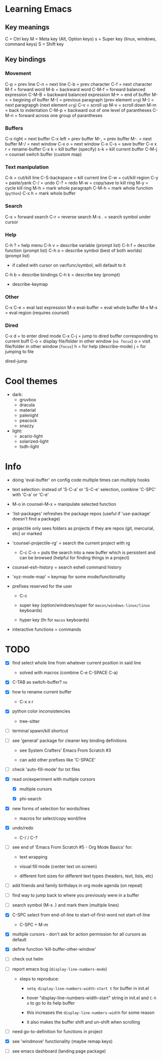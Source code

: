 * Learning Emacs

** Key meanings

C = Ctrl key
M = Meta key (Alt, Option keys)
s = Super key (linux, windows, command keys)
S = Shift key

** Key bindings

*** Movement

C-p   = prev line
C-n   = next line
C-b   = prev character
C-f   = next character
M-f   = forward word
M-b   = backward word
C-M-f = forward balanced expression
C-M-B = backward balanced expression
M->   = end of buffer
M-<   = begining of buffer
M-{   = previous paragraph (prev element ~org~)
M-}   = next paragrapgh (next element ~org~)
C-v   = scroll up
M-v   = scroll down
M-m   = back to indentation
C-M-p = backward out of one level of parantheses
C-M-n = forward across one group of parantheses

*** Buffers

C-x right = next buffer
C-x left  = prev buffer
M-,       = prev buffer
M-.       = next buffer
M-/       = next window
C-x o     = next window
C-x C-s   = save buffer
C-x x r   = rename-buffer
C-x k     = kill buffer (specify)
s-k       = kill current buffer
C-M-j     = counsel switch buffer (custom map)

*** Text manipulation

C-k           = cut/kill line
C-S-backspace = kill current line
C-w           = cut/kill region
C-y           = paste/yank
C-/           = undo
C-?           = redo
M-w           = copy/save to kill ring
M-y           = cycle kill ring
M-h           = mark whole paragraph
C-M-h         = mark whole function (~python~)
C-x h         = mark whole buffer

*** Search

C-s   = forward search
C-r   = reverse search
M-s . = search symbol under cursor

*** Help

C-h ? = help menu
C-h v = describe variable (prompt list)
C-h f = describe function (prompt list)
C-h o = describe symbol (best of both worlds) (prompt list)
      * if called with cursor on var/func/symbol, will default to it
C-h b = describe bindings
C-h k = describe key (prompt)

 - describe-keymap

*** Other

C-x C-e         = eval last expression
M-x eval-buffer = eval whole buffer
M-x M-x         = eval region (requires counsel)

*** Dired

C-x d   = to enter dired mode
C-x C-j = jump to dired buffer corresponding to current buff
C-o     = display file/folder in other window (~no focus~)
o       = visit file/folder in other window (~focus~)
h       = for help (describe-mode)
j       = for jumping to file

dired-jump


* Cool themes

 + dark:
   - gruvbox
   - dracula
   - material
   - palenight
   - peacock
   - snazzy
 + light:
   - acario-light
   - solarized-light
   - tsdh-light

* Info

 + doing 'eval-buffer' on config code multiple times can multiply hooks

 + text selection: instead of 'S-C-a' or 'S-C-e' selection, combine 'C-SPC' with
   'C-a' or 'C-e'

 + M-o in counsel-M-x = manipulate selected function

 + 'list-packages' refreshes the package repos (useful if 'use-package'
   doesn't find a package)

 + projectile only sees folders as projects if they are repos (git, mercurial, etc)
   or marked 

 + 'counsel-projectile-rg' = search the current project with rg

   - C-c C-o = puts the search into a new buffer which is persistent and
       can be browsed (helpful for finding things in a project)

 + counsel-esh-history = search eshell command history

 + 'xyz-mode-map' = keymap for some mode/functionality

 + prefixes reserved for the user

   + C-c

   + super key (option/windows/super for ~macos/windows-linux/linux~ keyboards)

   + hyper key (fn for ~macos~ keyboards)

 + interactive functions = commands 

* TODO

 - [X] find select whole line from whatever current position in said line

   + solved with macros (combine C-e C-SPACE C-a)

 - [X] C-TAB as switch-buffer? ~no~

 - [X] how to rename current buffer

   + C-x x r 

 - [X] python color inconsistencies

   + tree-sitter

 - [ ] terminal spawn/kill shortcut

 - [ ] see 'general' package for cleaner key binding definitions

   + see System Crafters' Emacs From Scratch #3

   + can add other prefixes like 'C-SPACE'

 - [ ] check 'auto-fill-mode' for txt files

 - [X] read on/experiment with multiple cursors

   + [X] multiple cursors

   + [X] phi-search

 - [X] new forms of selection for words/lines

   + macros for select/copy word/line 

 - [X] undo/redo

   + C-/ / C-? 

 - [ ] see end of 'Emacs From Scratch #5 - Org Mode Basics' for:

   + text wrapping

   + visual fill mode (center text on screen)

   + different font sizes for different text types (headers, text, lists, etc)

 - [ ] add friends and family birthdays in org mode agenda (on repeat)

 - [ ] find way to jump back to where you previously were in a buffer

 - [ ] search symbol (M-s .) and mark them (multiple lines)

 - [X] C-SPC select from end-of-line to start-of-first-word not start-of-line

   + C-SPC + M-m 

 - [X] multiple cursors - don't ask for action permission for all cursors as default

 - [X] define function 'kill-buffer-other-window'

 - [ ] check out helm

 - [ ] report emacs bug (~display-line-numbers-mode~)

   + steps to reproduce:

     * ~setq display-line-numbers-width-start t~ for buffer in init.el

     * hover "display-line-numbers-width-start" string in init.el and ~C-h o~
       to go to its help buffer

     * this increases the ~display-line-numbers-width~ for some reason

     * it also makes the buffer shift and un-shift when scrolling

 - [ ] need go-to-definition for functions in project

 - [X] see 'windmove' functionality (maybe remap keys)

 - [ ] see emacs dashboard (landing page package)
